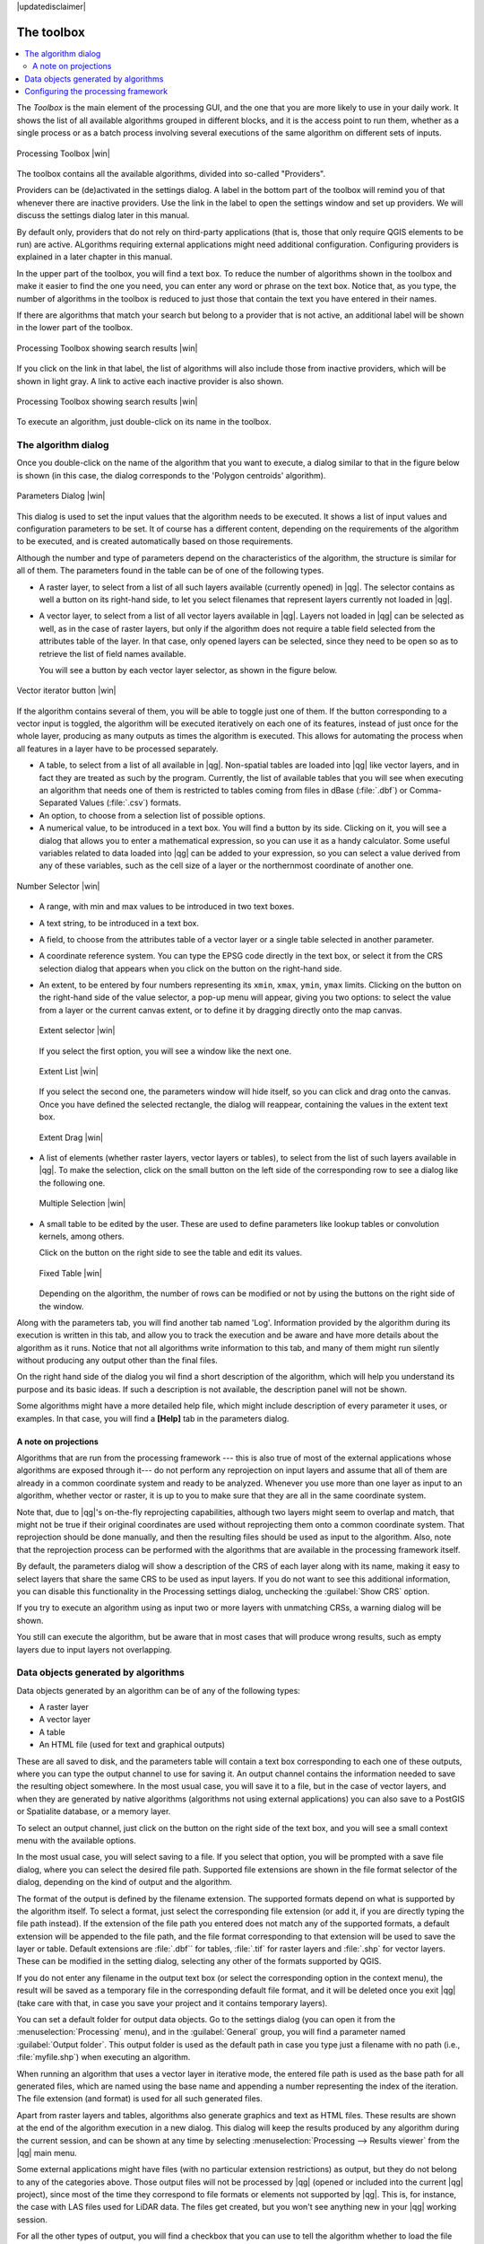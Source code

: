 |updatedisclaimer|

.. _`processing.toolbox`:

The toolbox
============

.. contents::
   :local:

The *Toolbox* is the main element of the processing GUI, and the one that you are
more likely to use in your daily work. It shows the list of all available
algorithms grouped in different blocks, and it is the access point to run them,
whether as a single process or as a batch process involving several executions
of the same algorithm on different sets of inputs.

.. _figure_toolbox_2:

.. only:: html

   **Figure Processing 5:**

.. figure:: /static/user_manual/processing/toolbox.png
   :align: center

   Processing Toolbox |win|

The toolbox contains all the available algorithms, divided into so-called "Providers".

Providers can be (de)activated in the settings dialog. 
A label in the bottom part of the toolbox will remind you of that whenever there
are inactive providers. Use the link in the label to open the settings window and 
set up providers. We will discuss the settings dialog later in this manual.

By default only, providers that do not rely on third-party applications (that is, those that
only require QGIS elements to be run) are active. ALgorithms requiring external applications
might need additional configuration. Configuring providers is explained in a later chapter in this manual.

In the upper part of the toolbox, you will find a text box. To reduce the number
of algorithms shown in the toolbox and make it easier to find the one you need,
you can enter any word or phrase on the text box. Notice that, as you type, the
number of algorithms in the toolbox is reduced to just those that contain the
text you have entered in their names.

If there are algorithms that match your search but belong to a provider that is not active,
an additional label will be shown in the lower part of the toolbox.

.. _figure_toolbox_search:

.. only:: html

   **Figure Processing 6:**

.. figure:: /static/user_manual/processing/toolbox_search.png
   :align: center

   Processing Toolbox showing search results |win|


If you click on the link in that label, the list of algorithms will also include those from
inactive providers, which will be shown in light gray. A link to active each inactive provider
is also shown.

.. _figure_toolbox_search2:

.. only:: html

   **Figure Processing 7:**

.. figure:: /static/user_manual/processing/toolbox_search2.png
   :align: center

   Processing Toolbox showing search results |win|

To execute an algorithm, just double-click on its name in the toolbox.

The algorithm dialog
--------------------

Once you double-click on the name of the algorithm that you want to execute, a
dialog similar to that in the figure below is shown (in this case, the dialog corresponds to
the 'Polygon centroids' algorithm).

.. _figure_parameters_dialog:

.. only:: html

   **Figure Processing 8:**

.. figure:: /static/user_manual/processing/parameters_dialog.png
   :align: center

   Parameters Dialog |win|


This dialog is used to set the input values that the algorithm needs to be
executed. It shows a list of input values and configuration parameters to
be set. It of course has a different content, depending on the requirements of
the algorithm to be executed, and is created automatically based on those
requirements. 

Although the number and type of parameters depend on the characteristics of the
algorithm, the structure is similar for all of them. The parameters found in the
table can be of one of the following types.

* A raster layer, to select from a list of all such layers available (currently
  opened) in |qg|. The selector contains as well a button on its right-hand side,
  to let you select filenames that represent layers currently not loaded in |qg|.
* A vector layer, to select from a list of all vector layers available in |qg|.
  Layers not loaded in |qg| can be selected as well, as in the case of raster
  layers, but only if the algorithm does not require a table field selected from
  the attributes table of the layer. In that case, only opened layers can be
  selected, since they need to be open so as to retrieve the list of field names
  available.

  You will see a button by each vector layer selector, as shown in the figure below.

.. _figure_vector_iterator:

.. only:: html

   **Figure Processing 9:**

.. figure:: /static/user_manual/processing/vector_iterator.png
   :align: center

   Vector iterator button |win|

If the algorithm contains several of them, you will be able to toggle just one of them. If the button corresponding to a vector input is toggled, the algorithm will be executed iteratively on each one of its features, instead of just once for the whole layer, producing as many outputs as times the algorithm is executed. This allows for automating the process when all features in a layer have to be processed separately.

* A table, to select from a list of all available in |qg|. Non-spatial
  tables are loaded into |qg| like vector layers, and in fact they are treated as
  such by the program. Currently, the list of available tables that you will see
  when executing an algorithm that needs one of them is restricted to
  tables coming from files in dBase (:file:`.dbf`) or Comma-Separated Values
  (:file:`.csv`) formats.
* An option, to choose from a selection list of possible options.
* A numerical value, to be introduced in a text box. You will find a button by
  its side. Clicking on it, you will see a dialog that allows you to enter a
  mathematical expression, so you can use it as a handy calculator. Some useful
  variables related to data loaded into |qg| can be added to your expression, so
  you can select a value derived from any of these variables, such as the cell size
  of a layer or the northernmost coordinate of another one.

.. _figure_number_selector:

.. only:: html

   **Figure Processing 10:**

.. figure:: /static/user_manual/processing/number_selector.png
   :align: center

   Number Selector |win|

* A range, with min and max values to be introduced in two text boxes.
* A text string, to be introduced in a text box.
* A field, to choose from the attributes table of a vector layer or a single
  table selected in another parameter.
* A coordinate reference system. You can type the EPSG code directly in the text
  box, or select it from the CRS selection dialog that appears when you click on
  the button on the right-hand side.
* An extent, to be entered by four numbers representing its ``xmin``, ``xmax``,
  ``ymin``, ``ymax`` limits. Clicking on the button on the right-hand side of the
  value selector, a pop-up menu will appear, giving you two options: to select the
  value from a layer or the current canvas extent, or to define it by dragging
  directly onto the map canvas.

  .. _figure_extent:

  .. only:: html

     **Figure Processing 11**

  .. figure:: /static/user_manual/processing/extent.png
     :align: center
     
     Extent selector |win|

  If you select the first option, you will see a window like the next one.

  .. _figure_extent_list:

  .. only:: html

     **Figure Processing 12**

  .. figure:: /static/user_manual/processing/extent_list.png
     :align: center

     Extent List |win|

  If you select the second one, the parameters window will hide itself, so you
  can click and drag onto the canvas. Once you have defined the selected
  rectangle, the dialog will reappear, containing the values in the extent text
  box.

  .. _figure_extent_drag:

  .. only:: html

     **Figure Processing 13:**

  .. figure:: /static/user_manual/processing/extent_drag.png
     :align: center

     Extent Drag |win|

* A list of elements (whether raster layers, vector layers or tables), to select
  from the list of such layers available in |qg|. To make the selection, click on
  the small button on the left side of the corresponding row to see a dialog like
  the following one.

  .. _figure_multiple_selection:

  .. only:: html

     **Figure Processing 14:**

  .. figure:: /static/user_manual/processing/multiple_selection.png
     :align: center

     Multiple Selection |win|

* A small table to be edited by the user. These are used to define parameters like
  lookup tables or convolution kernels, among others.

  Click on the button on the right side to see the table and edit its values.

  .. _figure_fixed_table:

  .. only:: html

     **Figure Processing 15:**

  .. figure:: /static/user_manual/processing/fixed_table.png
     :align: center

     Fixed Table |win|

  Depending on the algorithm, the number of rows can be modified or not by using
  the buttons on the right side of the window.

Along with the parameters tab, you will find another tab named 'Log'. Information provided by the algorithm during its execution is written in this tab, and allow you to track the execution and be aware and have more details about the algorithm as it runs. Notice that not all algorithms write information to this tab, and many of them might run silently without producing any output other than the final files.

On the right hand side of the dialog you wil find a short description of the algorithm, which will help you understand its purpose and its basic ideas.
If such a description is not available, the description panel will not be shown.

Some algorithms might have a more detailed help file, which might include description of every parameter it uses, or examples. In that case, you will find a **[Help]** tab in the  parameters dialog.  


A note on projections
.....................

Algorithms that are run from the processing framework --- this is also true of most of the external applications whose algorithms are
exposed through it--- do not perform any reprojection on input layers and
assume that all of them are already in a common coordinate system and ready to
be analyzed. Whenever you use more than one layer as input to an algorithm,
whether vector or raster, it is up to you to make sure that they are all in the
same coordinate system.

Note that, due to |qg|'s on-the-fly reprojecting capabilities, although two layers
might seem to overlap and match, that might not be true if their original
coordinates are used without reprojecting them onto a common coordinate system.
That reprojection should be done manually, and then the resulting files should be used as
input to the algorithm. Also, note that the reprojection process can be performed with
the algorithms that are available in the processing framework itself.

By default, the parameters dialog will show a description of the CRS of each layer along with
its name, making it easy to select layers that share the same CRS to be used as
input layers. If you do not want to see this additional information, you can
disable this functionality in the Processing settings dialog, unchecking the
:guilabel:`Show CRS` option.

If you try to execute an algorithm using as input two or more layers with
unmatching CRSs, a warning dialog will be shown.

You still can execute the algorithm, but be aware that in most cases that will
produce wrong results, such as empty layers due to input layers not overlapping.

Data objects generated by algorithms
---------------------------------------------

Data objects generated by an algorithm can be of any of the following types:

* A raster layer
* A vector layer
* A table
* An HTML file (used for text and graphical outputs)

These are all saved to disk, and the parameters
table will contain a text box corresponding to each one of these outputs, where
you can type the output channel to use for saving it. An output channel contains
the information needed to save the resulting object somewhere. In the most usual
case, you will save it to a file, but in the case of vector layers, and when they are generated by native algorithms (algorithms not using external applications) you can also save to a PostGIS or Spatialite database, or a memory layer.

To select an output channel, just click on the button on the right side of the
text box, and you will see a small context menu with the available options.


In the most usual case, you will select saving to a file. If you select that option, you will be prompted with a save file dialog, where you can select the desired
file path. Supported file extensions are shown in the file format selector of the
dialog, depending on the kind of output and the algorithm.

The format of the output is defined by the filename extension. The supported
formats depend on what is supported by the algorithm itself. To select a format,
just select the corresponding file extension (or add it, if you are directly typing
the file path instead). If the extension of the file path you entered does not
match any of the supported formats, a default extension will be
appended to the file path, and the file format corresponding to that extension will
be used to save the layer or table. Default extensions are :file:`.dbf`` for
tables, :file:`.tif` for raster layers and :file:`.shp` for vector layers. These can be modified in the setting dialog, selecting any other of the formats supported by QGIS.

If you do not enter any filename in the output text box (or select the corresponding option in the context menu), the result will be saved as a temporary file
in the corresponding default file format, and it will be deleted once you exit
|qg| (take care with that, in case you save your project and it contains temporary
layers).

You can set a default folder for output data objects. Go to the settings
dialog (you can open it from the :menuselection:`Processing` menu), and in the
:guilabel:`General` group, you will find a parameter named :guilabel:`Output folder`.
This output folder is used as the default path in case you type just a filename
with no path (i.e., :file:`myfile.shp`) when executing an algorithm.

When running an algorithm that uses a vector layer in iterative mode, the entered
file path is used as the base path for all generated files, which are named using
the base name and appending a number representing the index of the iteration.
The file extension (and format) is used for all such generated files.

Apart from raster layers and tables, algorithms also generate graphics and text
as HTML files. These results are shown at the end of the algorithm execution in
a new dialog. This dialog will keep the results produced by any algorithm during the
current session, and can be shown at any time by selecting
:menuselection:`Processing --> Results viewer` from the |qg| main menu.

Some external applications might have files (with no particular extension
restrictions) as output, but they do not belong to any of the categories above.
Those output files will not be processed by |qg| (opened or included into the
current |qg| project), since most of the time they correspond to file formats or
elements not supported by |qg|. This is, for instance, the case with LAS files
used for LiDAR data. The files get created, but you won't see anything new in
your |qg| working session.

For all the other types of output, you will find a checkbox that you can use
to tell the algorithm whether to load the file once it is generated by the
algorithm or not. By default, all files are opened.

Optional outputs are not supported. That is, all outputs are created. However, you
can uncheck the corresponding checkbox if you are not interested in a given
output, which essentially makes it behave like an optional output (in other words, the
layer is created anyway, but if you leave the text box empty, it will be saved
to a temporary file and deleted once you exit |qg|).

.. _`processing.options`:

Configuring the processing framework
-------------------------------------

As has been mentioned, the configuration menu gives access to a new dialog
where you can configure how algorithms work. Configuration parameters are
structured in separate blocks that you can select on the left-hand side of the
dialog.

Along with the aforementioned :guilabel:`Output folder` entry, the
:guilabel:`General` block contains parameters for setting the default rendering
style for output layers (that is, layers generated by using algorithms from
any of the framework GUI components). Just create the style you want using |qg|, save
it to a file, and then enter the path to that file in the settings so the algorithms
can use it. Whenever a layer is loaded by SEXTANTE and added to the |qg| canvas,
it will be rendered with that style.

Rendering styles can be configured individually for each algorithm and each one
of its outputs. Just right-click on the name of the algorithm in the toolbox and
select :guilabel:`Edit rendering styles`. You will see a dialog like the one shown
next.

.. _figure_rendering_styles:

.. only:: html

   **Figure Processing 16:**

.. figure:: /static/user_manual/processing/rendering_styles.png
   :align: center

   Rendering Styles |win|

Select the style file (:file:`.qml`) that you want for each output and press
**[OK]**.

Other configuration parameters in the :guilabel:`General` group are listed below:

* :guilabel:`Use filename as layer name`. The name of each resulting layer created
  by an algorithm is defined by the algorithm itself. In some cases, a fixed
  name might be used, meaning that the same output name will be used, no matter
  which input layer is used. In other cases, the name might depend on the name
  of the input layer or some of the parameters used to run the algorithm. If this
  checkbox is checked, the name will be taken from the output filename instead.
  Notice that, if the output is saved to a temporary file, the filename of this
  temporary file is usually a long and meaningless one intended to avoid collision
  with other already existing filenames.
* :guilabel:`Keep dialog open after running algorithm`. Once an algorithm has finished execution and its output layers are loaded into the QGIS project, the algorithm dialog is closed. If you want to keep it open (to run the algorithm again with different parameters, or to better check the output that is written to the log tab), check this option
* :guilabel:`Use only selected features`. If this option is selected, whenever a
  vector layer is used as input for an algorithm, only its selected features will
  be used. If the layer has no selected features, all features will be used.
* :guilabel:`Pre-execution script file` and :guilabel:`Post-execution script file`.
  These parameters refer to scripts written using the processing scripting
  functionality, and are explained in the section covering scripting and the
  console.

Apart from the :guilabel:`General` block in the settings dialog, you will also
find a block for algorithm providers. Each entry in this block contains an :guilabel:`Activate` item
that you can use to make algorithms appear or not in the toolbox. Also, some
algorithm providers have their own configuration items, which we will explain later
when covering particular algorithm providers.
